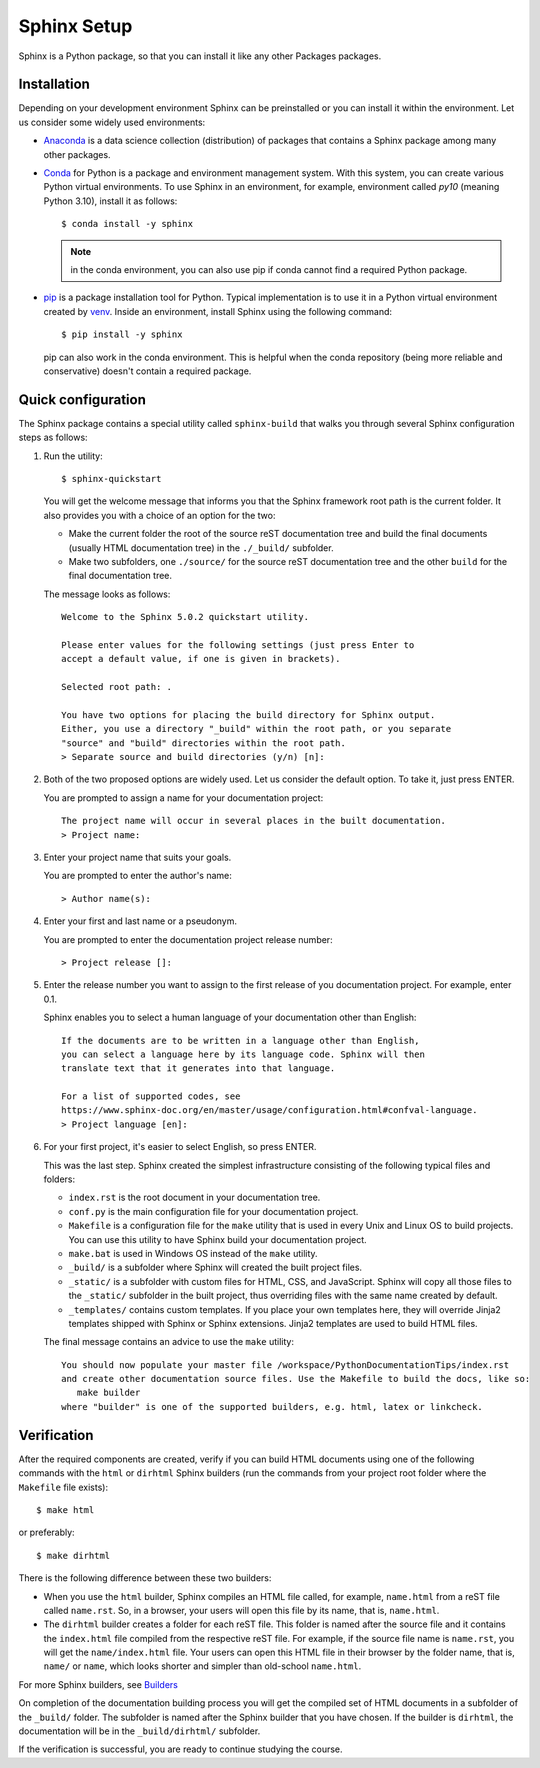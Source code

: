 .. _setup:

Sphinx Setup
############

Sphinx is a Python package, so that you can install it like any other Packages packages.


Installation
============

Depending on your development environment Sphinx can be preinstalled or you can install it within the environment.
Let us consider some widely used environments:

*  `Anaconda <https://docs.anaconda.com/>`_ is a data science collection (distribution) of packages that contains
   a Sphinx package among many other packages.

*  `Conda <https://docs.conda.io/en/latest/>`_ for Python is a package and environment management system. With this
   system, you can create various Python virtual environments. To use Sphinx in an environment, for example,
   environment called `py10` (meaning Python 3.10), install it as follows::

      $ conda install -y sphinx

   .. note:: in the conda environment, you can also use pip if conda cannot find a required Python package.

*  `pip <https://pip.pypa.io/en/stable/>`_ is a package installation tool for Python. Typical implementation is to use
   it in a Python virtual environment created by
   `venv <https://packaging.python.org/en/latest/guides/installing-using-pip-and-virtual-environments/#creating-a-virtual-environment>`_.
   Inside an environment, install Sphinx using the following command::

      $ pip install -y sphinx

   pip can also work in the conda environment. This is helpful when the conda repository (being more reliable and
   conservative) doesn't contain a required package.


Quick configuration
===================

The Sphinx package contains a special utility called ``sphinx-build`` that walks you through several Sphinx configuration
steps as follows:

#. Run the utility::

      $ sphinx-quickstart

   You will get the welcome message that informs you that the Sphinx framework root path is the current folder. It also
   provides you with a choice of an option for the two:

   *  Make the current folder the root of the source reST documentation tree and build the final documents
      (usually HTML documentation tree) in the ``./_build/`` subfolder.
   *  Make two subfolders, one ``./source/`` for the source reST documentation tree and the other ``build`` for the
      final documentation tree.

   The message looks as follows::

      Welcome to the Sphinx 5.0.2 quickstart utility.

      Please enter values for the following settings (just press Enter to
      accept a default value, if one is given in brackets).

      Selected root path: .

      You have two options for placing the build directory for Sphinx output.
      Either, you use a directory "_build" within the root path, or you separate
      "source" and "build" directories within the root path.
      > Separate source and build directories (y/n) [n]:

#. Both of the two proposed options are widely used. Let us consider the default option. To take it, just press ENTER.

   You are prompted to assign a name for your documentation project::

      The project name will occur in several places in the built documentation.
      > Project name:

#. Enter your project name that suits your goals.

   You are prompted to enter the author's name::

      > Author name(s):

#. Enter your first and last name or a pseudonym.

   You are prompted to enter the documentation project release number::

      > Project release []:

#. Enter the release number you want to assign to the first release of you documentation project.
   For example, enter 0.1.

   Sphinx enables you to select a human language of your documentation other than English::

      If the documents are to be written in a language other than English,
      you can select a language here by its language code. Sphinx will then
      translate text that it generates into that language.

      For a list of supported codes, see
      https://www.sphinx-doc.org/en/master/usage/configuration.html#confval-language.
      > Project language [en]:

#. For your first project, it's easier to select English, so press ENTER.

   This was the last step. Sphinx created the simplest infrastructure consisting of the following typical files and
   folders:

   *  ``index.rst`` is the root document in your documentation tree.
   *  ``conf.py`` is the main configuration file for your documentation project.
   *  ``Makefile`` is a configuration file for the ``make`` utility that is used in every Unix and Linux OS to build
      projects. You can use this utility to have Sphinx build your documentation project.
   *  ``make.bat`` is used in Windows OS instead of the ``make`` utility.
   *  ``_build/`` is a subfolder where Sphinx will created the built project files.
   *  ``_static/`` is a subfolder with custom files for HTML, CSS, and JavaScript. Sphinx will copy all those
      files to the ``_static/`` subfolder in the built project, thus overriding files with the same name created
      by default.
   *  ``_templates/`` contains custom templates. If you place your own templates here, they will override
      Jinja2 templates shipped with Sphinx or Sphinx extensions. Jinja2 templates are used to build HTML files.

   The final message contains an advice to use the ``make`` utility::

      You should now populate your master file /workspace/PythonDocumentationTips/index.rst
      and create other documentation source files. Use the Makefile to build the docs, like so:
         make builder
      where "builder" is one of the supported builders, e.g. html, latex or linkcheck.


Verification
============

After the required components are created, verify if you can build HTML documents using one of the
following commands with the ``html`` or ``dirhtml`` Sphinx builders
(run the commands from your project root folder where the ``Makefile`` file exists)::

   $ make html

or preferably::

   $ make dirhtml

There is the following difference between these two builders:

*  When you use the ``html`` builder, Sphinx compiles an HTML file called, for example, ``name.html`` from a reST file
   called ``name.rst``. So, in a browser, your users will open this file by its name, that is, ``name.html``.
*  The ``dirhtml`` builder creates a folder for each reST file. This folder is named after the source file and it
   contains the ``index.html`` file compiled from the respective reST file.
   For example, if the source file name is ``name.rst``,
   you will get the ``name/index.html`` file. Your users can open this HTML file in their browser by the folder
   name, that is, ``name/`` or ``name``, which looks shorter and simpler than old-school ``name.html``.

For more Sphinx builders, see `Builders <https://www.sphinx-doc.org/en/master/usage/builders/index.html>`_

On completion of the documentation building process you will get the compiled set of HTML documents in a subfolder of
the ``_build/`` folder. The subfolder is named after the Sphinx builder that you have chosen. If the builder is
``dirhtml``, the documentation will be in the ``_build/dirhtml/`` subfolder.

If the verification is successful, you are ready to continue studying the course.
